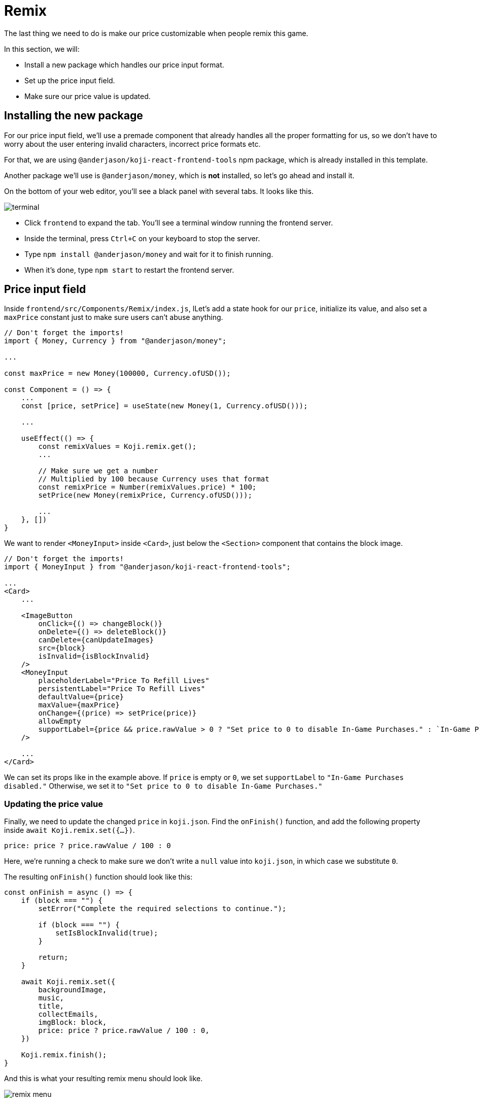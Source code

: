 = Remix
:page-slug: game-iap-remix
:page-description: Making the price customizable during Remix
:figure-caption!:

The last thing we need to do is make our price customizable when people remix this game.

In this section, we will:

- Install a new package which handles our price input format.
- Set up the price input field.
- Make sure our price value is updated.

== Installing the new package

For our price input field, we'll use a premade component that already handles all the proper formatting for us, so we don't have to worry about the user entering invalid characters, incorrect price formats etc.

For that, we are using `@anderjason/koji-react-frontend-tools` npm package, which is already installed in this template.

Another package we'll use is `@anderjason/money`, which is *not* installed, so let's go ahead and install it.

On the bottom of your web editor, you'll see a black panel with several tabs.
It looks like this.

image:https://i.imgur.com/VSABST5.png[alt="terminal"]

- Click `frontend` to expand the tab.
You'll see a terminal window running the frontend server.
- Inside the terminal, press `Ctrl+C` on your keyboard to stop the server.
- Type `npm install @anderjason/money` and wait for it to finish running.
- When it's done, type `npm start` to restart the frontend server.

== Price input field

Inside `frontend/src/Components/Remix/index.js`, lLet's add a state hook for our `price`, initialize its value, and also set a `maxPrice` constant just to make sure users can't abuse anything.

[source,javascript]
------------------
// Don't forget the imports!
import { Money, Currency } from "@anderjason/money";

...

const maxPrice = new Money(100000, Currency.ofUSD());

const Component = () => {
    ...
    const [price, setPrice] = useState(new Money(1, Currency.ofUSD()));

    ...

    useEffect(() => {
        const remixValues = Koji.remix.get();
        ...

        // Make sure we get a number
        // Multiplied by 100 because Currency uses that format
        const remixPrice = Number(remixValues.price) * 100;
        setPrice(new Money(remixPrice, Currency.ofUSD()));

        ...
    }, [])
}
------------------

We want to render `<MoneyInput>` inside `<Card>`, just below the `<Section>` component that contains the block image.

[source,javascript]
------------------
// Don't forget the imports!
import { MoneyInput } from "@anderjason/koji-react-frontend-tools";

...
<Card>
    ...

    <ImageButton
        onClick={() => changeBlock()}
        onDelete={() => deleteBlock()}
        canDelete={canUpdateImages}
        src={block}
        isInvalid={isBlockInvalid}
    />
    <MoneyInput
        placeholderLabel="Price To Refill Lives"
        persistentLabel="Price To Refill Lives"
        defaultValue={price}
        maxValue={maxPrice}
        onChange={(price) => setPrice(price)}
        allowEmpty
        supportLabel={price && price.rawValue > 0 ? "Set price to 0 to disable In-Game Purchases." : `In-Game Purchases disabled.`}
    />

    ...
</Card>
------------------

We can set its props like in the example above.
If `price` is empty or `0`, we set `supportLabel` to `"In-Game Purchases disabled."`
Otherwise, we set it to `"Set price to 0 to disable In-Game Purchases."`

=== Updating the price value

Finally, we need to update the changed `price` in `koji.json`.
Find the `onFinish()` function, and add the following property inside `await Koji.remix.set({...})`.

`price: price ? price.rawValue / 100 : 0`

Here, we're running a check to make sure we don't write a `null` value into `koji.json`, in which case we substitute `0`.

The resulting `onFinish()` function should look like this:

[source,javascript]
------------------
const onFinish = async () => {
    if (block === "") {
        setError("Complete the required selections to continue.");

        if (block === "") {
            setIsBlockInvalid(true);
        }

        return;
    }

    await Koji.remix.set({
        backgroundImage,
        music,
        title,
        collectEmails,
        imgBlock: block,
        price: price ? price.rawValue / 100 : 0,
    })

    Koji.remix.finish();
}
------------------

And this is what your resulting remix menu should look like.

image:https://i.imgur.com/gngIOR7.png[alt="remix menu"]

Go ahead and give it a spin!

== Wrapping up

All that's left to do is to publish it from the *Publish Now* menu, and share it everywhere online!

Of course, the project is now your playground.
You can go back to modify or add new features, make improvements, anything you can imagine!

You can also post your new game to our https://discord.gg/kMkjJQ6Phb[Discord Server], along with any suggestions or thoughts on how we can make this tutorial even better!